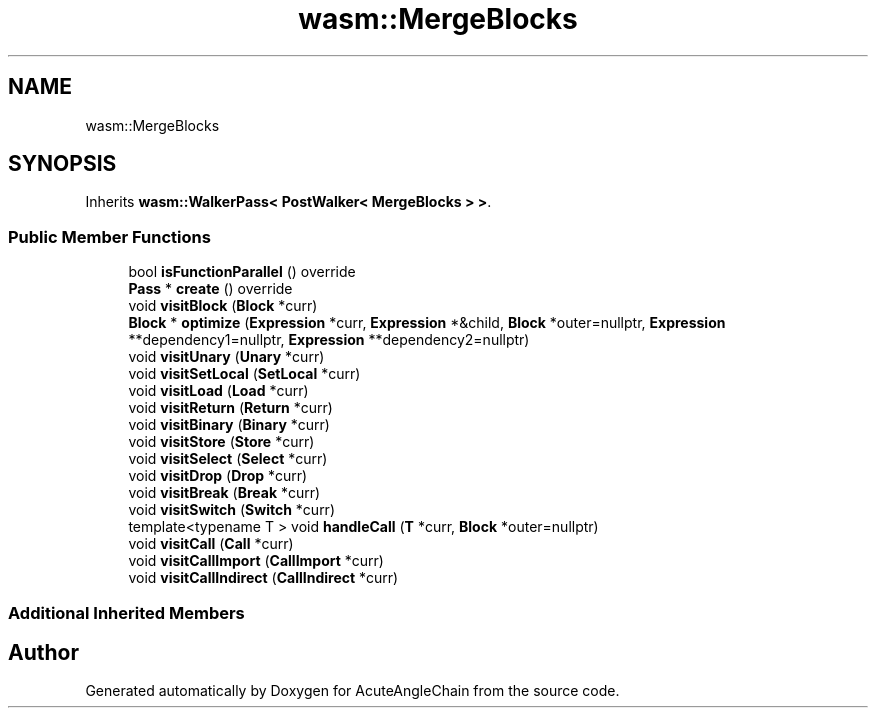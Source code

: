 .TH "wasm::MergeBlocks" 3 "Sun Jun 3 2018" "AcuteAngleChain" \" -*- nroff -*-
.ad l
.nh
.SH NAME
wasm::MergeBlocks
.SH SYNOPSIS
.br
.PP
.PP
Inherits \fBwasm::WalkerPass< PostWalker< MergeBlocks > >\fP\&.
.SS "Public Member Functions"

.in +1c
.ti -1c
.RI "bool \fBisFunctionParallel\fP () override"
.br
.ti -1c
.RI "\fBPass\fP * \fBcreate\fP () override"
.br
.ti -1c
.RI "void \fBvisitBlock\fP (\fBBlock\fP *curr)"
.br
.ti -1c
.RI "\fBBlock\fP * \fBoptimize\fP (\fBExpression\fP *curr, \fBExpression\fP *&child, \fBBlock\fP *outer=nullptr, \fBExpression\fP **dependency1=nullptr, \fBExpression\fP **dependency2=nullptr)"
.br
.ti -1c
.RI "void \fBvisitUnary\fP (\fBUnary\fP *curr)"
.br
.ti -1c
.RI "void \fBvisitSetLocal\fP (\fBSetLocal\fP *curr)"
.br
.ti -1c
.RI "void \fBvisitLoad\fP (\fBLoad\fP *curr)"
.br
.ti -1c
.RI "void \fBvisitReturn\fP (\fBReturn\fP *curr)"
.br
.ti -1c
.RI "void \fBvisitBinary\fP (\fBBinary\fP *curr)"
.br
.ti -1c
.RI "void \fBvisitStore\fP (\fBStore\fP *curr)"
.br
.ti -1c
.RI "void \fBvisitSelect\fP (\fBSelect\fP *curr)"
.br
.ti -1c
.RI "void \fBvisitDrop\fP (\fBDrop\fP *curr)"
.br
.ti -1c
.RI "void \fBvisitBreak\fP (\fBBreak\fP *curr)"
.br
.ti -1c
.RI "void \fBvisitSwitch\fP (\fBSwitch\fP *curr)"
.br
.ti -1c
.RI "template<typename T > void \fBhandleCall\fP (\fBT\fP *curr, \fBBlock\fP *outer=nullptr)"
.br
.ti -1c
.RI "void \fBvisitCall\fP (\fBCall\fP *curr)"
.br
.ti -1c
.RI "void \fBvisitCallImport\fP (\fBCallImport\fP *curr)"
.br
.ti -1c
.RI "void \fBvisitCallIndirect\fP (\fBCallIndirect\fP *curr)"
.br
.in -1c
.SS "Additional Inherited Members"


.SH "Author"
.PP 
Generated automatically by Doxygen for AcuteAngleChain from the source code\&.
